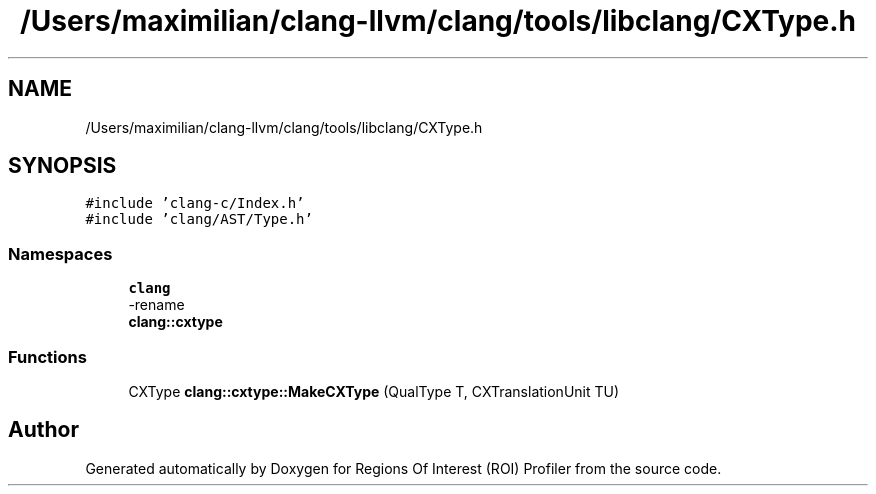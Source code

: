 .TH "/Users/maximilian/clang-llvm/clang/tools/libclang/CXType.h" 3 "Sat Feb 12 2022" "Version 1.2" "Regions Of Interest (ROI) Profiler" \" -*- nroff -*-
.ad l
.nh
.SH NAME
/Users/maximilian/clang-llvm/clang/tools/libclang/CXType.h
.SH SYNOPSIS
.br
.PP
\fC#include 'clang\-c/Index\&.h'\fP
.br
\fC#include 'clang/AST/Type\&.h'\fP
.br

.SS "Namespaces"

.in +1c
.ti -1c
.RI " \fBclang\fP"
.br
.RI "-rename "
.ti -1c
.RI " \fBclang::cxtype\fP"
.br
.in -1c
.SS "Functions"

.in +1c
.ti -1c
.RI "CXType \fBclang::cxtype::MakeCXType\fP (QualType T, CXTranslationUnit TU)"
.br
.in -1c
.SH "Author"
.PP 
Generated automatically by Doxygen for Regions Of Interest (ROI) Profiler from the source code\&.
